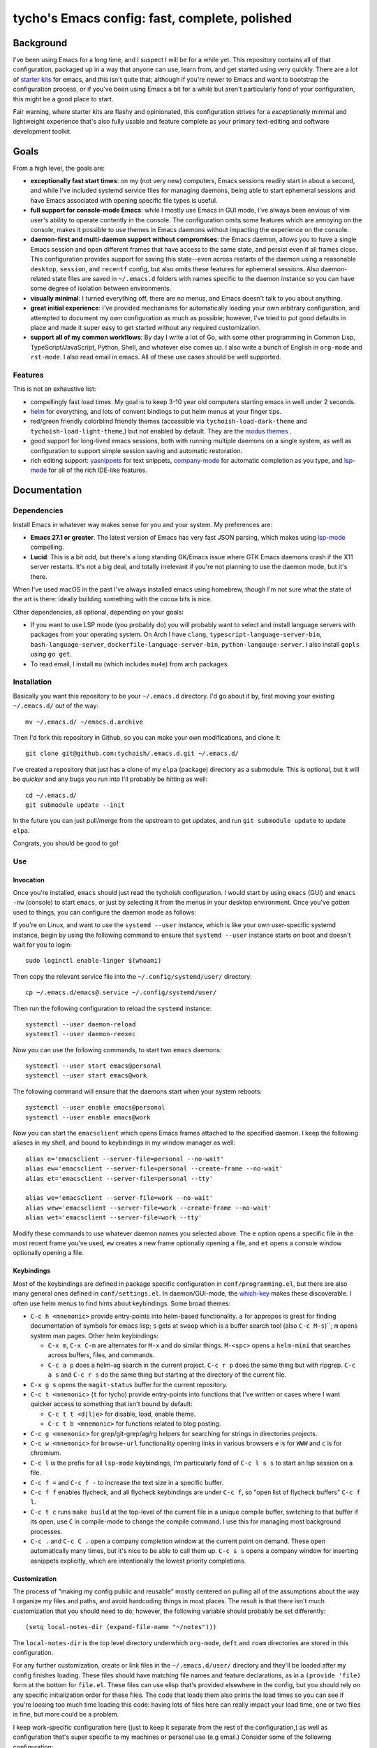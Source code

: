 ==============================================
tycho's Emacs config: fast, complete, polished
==============================================

Background
----------

I've been using Emacs for a long time, and I suspect I will be for a while
yet. This repository contains all of that configuration, packaged up in a way
that anyone can use, learn from, and get started using very quickly. There are
a lot of `starter kits <https://github.com/emacs-tw/awesome-emacs#starter-kit>`_
for emacs, and this isn't quite that; although if you're newer to Emacs and want
to bootstrap the configuration process, or if you've been using Emacs a bit for a
while but aren't particularly fond of your configuration, this might be a good
place to start.

Fair warning, where starter kits are flashy and opinionated, this
configuration strives for a *exceptionally* minimal and lightweight experience
that's also fully usable and feature complete as your primary text-editing and
software development toolkit.

Goals
-----

From a high level, the goals are:

- **exceptionally fast start times**: on my (not very new) computers, Emacs
  sessions readily start in about a second, and while I've included systemd
  service files for managing daemons, being able to start ephemeral sessions
  and have Emacs associated with opening specific file types is useful.

- **full support for console-mode Emacs**: while I mostly use Emacs in GUI mode,
  I've always been envious of vim user's ability to operate contently in the
  console. The configuration omits some features which are annoying on the
  console, makes it possible to use themes in Emacs daemons without impacting
  the experience on the console.

- **daemon-first and multi-daemon support without compromises**: the Emacs
  daemon, allows you to have a single Emacs session and open different frames
  that have access to the same state, and persist even if all frames
  close. This configuration provides support for saving this state--even
  across restarts of the daemon using a reasonable ``desktop``, ``session``, and
  ``recentf`` config, but also omits these features for ephemeral
  sessions. Also daemon-related state files are saved in ``~/.emacs.d``
  folders with names specific to the daemon instance so you can have some
  degree of isolation between environments.

- **visually minimal**: I turned everything off, there are no menus, and Emacs
  doesn't talk to you about anything.

- **great initial experience**: I've provided mechanisms for automatically
  loading your own arbitrary configuration, and attempted to document my own
  configuration as much as possible; however, I've tried to put good defaults
  in place and made it super easy to get started without any required
  customization.

- **support all of my common workflows**: By day I write a lot of Go, with
  some other programming in Common Lisp, TypeScript/JavaScript, Python, Shell,
  and whatever else comes up. I also write a bunch of English in ``org-mode``
  and ``rst-mode``. I also read email in emacs. All of these use cases should
  be well supported.

Features
~~~~~~~~

This is not an exhaustive list:

- compellingly fast load times. My goal is to keep 3-10 year old computers
  starting emacs in well under 2 seconds.

- `helm <https://github.com/emacs-helm/helm>`_ for everything, and lots of
  convent bindings to put helm menus at your finger tips.

- red/green friendly colorblind friendly themes (accessible via
  ``tychoish-load-dark-theme`` and ``tychoish-load-light-theme``,) but not
  enabled by default. They are the `modus themes
  <https://gitlab.com/protesilaos/modus-themes>`_ .

- good support for long-lived emacs sessions, both with running multiple
  daemons on a single system, as well as configuration to support simple
  session saving and automatic restoration.

- rich editing support: `yasnippets <https://github.com/joaotavora/yasnippet>`_
  for text snippets, `company-mode <https://github.com/company-mode>`_
  for automatic completion as you type, and `lsp-mode
  <https://github.com/emacs-lsp/lsp-mode>`_ for all of the rich IDE-like
  features.

Documentation
-------------

Dependencies
~~~~~~~~~~~~

Install Emacs in whatever way makes sense for you and your system. My
preferences are:

- **Emacs 27.1 or greater**. The latest version of Emacs has very fast JSON
  parsing, which makes using `lsp-mode <https://github.com/emacs-lsp/lsp-mode/>`_
  compelling.

- **Lucid**. This is a bit odd, but there's a long standing GK/Emacs issue
  where GTK Emacs daemons crash if the X11 server restarts. It's not a big
  deal, and totally irrelevant if you're not planning to use the daemon mode,
  but it's there.

When I've used macOS in the past I've always installed emacs using homebrew,
though I'm not sure what the state of the art is there: ideally building
something with the cocoa bits is nice.

Other dependencies, all optional, depending on your goals:

- If you want to use LSP mode (you probably do) you will probably want to
  select and install language servers with packages from your operating
  system. On Arch I have ``clang``, ``typescript-language-server-bin``,
  ``bash-language-server``, ``dockerfile-language-server-bin``,
  ``python-langauge-server``. I also install ``gopls`` using ``go get``.

- To read email, I install ``mu`` (which includes ``mu4e``) from arch
  packages.

Installation
~~~~~~~~~~~~

Basically you want this repository to be your ``~/.emacs.d`` directory. I'd go
about it by, first moving your existing ``~/.emacs.d/`` out of the way: ::

   mv ~/.emacs.d/ ~/emacs.d.archive

Then I'd fork this repository in Github, so you can make your own
modifications, and clone it: ::

   git clone git@github.com:tychoish/.emacs.d.git ~/.emacs.d/

I've created a repository that just has a clone of my ``elpa`` (package)
directory as a submodule. This is optional, but it will be *quicker* and
any bugs you run into I'll probably be hitting as well: ::

   cd ~/.emacs.d/
   git submodule update --init

In the future you can just pull/merge from the upstream to get updates, and
run ``git submodule update`` to update ``elpa``.

Congrats, you should be good to go!

Use
~~~

Invocation
``````````

Once you're installed, ``emacs`` should just read the tychoish
configuration. I would start by using ``emacs`` (GUI) and ``emacs -nw``
(console) to start ``emacs``, or just by selecting it from the menus in your
desktop environment. Once you've gotten used to things, you can configure the
daemon mode as follows:

If you're on Linux, and want to use the ``systemd --user`` instance, which is
like your own user-specific systemd instance, begin by using the following
command to ensure that ``systemd --user`` instance starts on boot and doesn't
wait for you to login: ::

   sudo loginctl enable-linger $(whoami)

Then copy the relevant service file into the ``~/.config/systemd/user/``
directory: ::

   cp ~/.emacs.d/emacs@.service ~/.config/systemd/user/

Then run the following configuration to reload the ``systemd`` instance: ::

   systemctl --user daemon-reload
   systemctl --user daemon-reexec

Now you can use the following commands, to start two
``emacs`` daemons: ::

   systemctl --user start emacs@personal
   systemctl --user start emacs@work

The following command will ensure that the daemons start when your system
reboots: ::

   systemctl --user enable emacs@personal
   systemctl --user enable emacs@work

Now you can start the ``emacsclient`` which opens Emacs frames attached to the
specified daemon. I keep the following aliases in my shell, and bound to
keybindings in my window manager as well: ::

   alias e='emacsclient --server-file=personal --no-wait'
   alias ew='emacsclient --server-file=personal --create-frame --no-wait'
   alias et='emacsclient --server-file=personal --tty'

   alias we='emacsclient --server-file=work --no-wait'
   alias wew='emacsclient --server-file=work --create-frame --no-wait'
   alias wet='emacsclient --server-file=work --tty'

Modify these commands to use whatever daemon names you selected above. The
``e`` option opens a specific file in the most recent frame you've used,
``ew`` creates a new frame optionally opening a file, and ``et`` opens a
console window optionally opening a file.

Keybindings
```````````

Most of the keybindings are defined in package specific configuration in
``conf/programming.el``, but there are also many general ones defined in
``conf/settings.el``. In daemon/GUI-mode, the `which-key
<https://github.com/justbur/emacs-which-key>`_ makes these discoverable. I
often use helm menus to find hints about keybindings. Some broad themes:

- ``C-c h <mnemonic>`` provide entry-points into helm-based
  functionality. ``a`` for appropos is great for finding documentation of
  symbols for emacs lisp; ``s`` gets at ``swoop`` which is a buffer search
  tool (also ``C-c M-s``)``; ``m`` opens system man pages. Other helm
  keybindings:

  - ``C-x m``, ``C-x C-m`` are alternates for ``M-x`` and do similar
    things. ``M-<spc>`` opens a ``helm-mini`` that searches across buffers,
    files, and commands.

  - ``C-c a p`` does a helm-ag search in the current project. ``C-c r p`` does
    the same thing but with ripgrep. ``C-c a s`` and ``C-c r s`` do the same
    thing but starting at the directory of the current file.

- ``C-x g s`` opens the ``magit-status`` buffer for the current repository.

- ``C-c t <mnemonic>`` (``t`` for tycho) provide entry-points into functions that
  I've written or cases where I want quicker access to something that isn't
  bound by default:

  - ``C-c t t <d|l|e>`` for disable, load, enable theme.
  - ``C-c t b <mnemonic>`` for functions related to blog posting.

- ``C-c g <mnemonic>`` for grep/git-grep/ag/rg helpers for searching
  for strings in directories projects.

- ``C-c w <mnemonic>`` for ``browse-url`` functionality opening links in
  various browsers ``e`` is for ``WWW`` and ``c`` is for chromium.

- ``C-c l`` is the prefix for all ``lsp-mode`` keybindings, I'm particularly
  fond of ``C-c l s s`` to start an lsp session on a file.

- ``C-c f =`` and ``C-c f -`` to increase the text size in a specific buffer.

- ``C-c f f`` enables flycheck, and all flycheck keybindings are under ``C-c
  f``, so "open list of flycheck buffers" ``C-c f l``.

- ``C-c t c`` runs ``make build`` at the top-level of the current file in a
  unique compile buffer, switching to that buffer if its open, use ``C`` in
  compile-mode to change the compile command. I use this for managing most
  background processes.

- ``C-c .`` and ``C-c C .`` open a company completion window at the current
  point on demand. These open automatically many times, but it's nice to be
  able to call them up. ``C-c s s`` opens a company window for inserting
  asnippets explicitly, which are intentionally the lowest priority
  completions.

Customization
`````````````

The process of "making my config public and reusable" mostly centered on
pulling all of the assumptions about the way I organize my files and paths,
and avoid hardcoding things in most places. The result is that there isn't
much customization that you should need to do; however, the following variable
should probably be set differently: ::

    (setq local-notes-dir (expand-file-name "~/notes")))

The ``local-notes-dir`` is the top level directory underwhich ``org-mode``,
``deft`` and ``roam`` directories are stored in this configuration.

For any further customization, create or link files in the
``~/.emacs.d/user/`` directory and they'll be loaded after my config finishes
loading. These files should have matching file names and feature declarations,
as in a ``(provide 'file)`` form at the bottom for ``file.el``. These files
can use elisp that's provided elsewhere in the config, but you should rely on
any specific initialization order for these files. The code that loads them
also prints the load times so you can see if you're loosing too much time
loading this code: having lots of files here can really impact your load time,
one or two files is fine, but more could be a problem.

I keep work-specific configuration here (just to keep it separate from the
rest of the configuration,) as well as configuration that's super specific to
my machines or personal use (e.g email.) Consider some of the following
configuration:

- Setup my org capture templates, using a function defined elsewhere: ::

    ;; (tychoish-add-org-capture-template <prefix-key> "file-name")
    ;; using the empty key creates a shortcuts in a file at the top level
    ;; (templates starting with n, t, r, j )
    (tychoish-add-org-capture-template "m" "meta")
    (tychoish-add-org-capture-template "w" "writing")
    (tychoish-add-org-capture-template "b" "blog")
    (tychoish-add-org-capture-template "" "organizer")

  This modifies data in a list, so calling this function in the reverse
  priority is ideal.

- Setup different fonts on different machines: ::

    (when (gui-p)
     (let ((sys (system-name)))
       (cond
	((equal "deleuze" sys) (tychoish-font-setup "Source Code Pro" 11))
	((equal "derrida" sys) (tychoish-font-setup "Source Code Pro" 10))
	((equal "bakhtin" sys) (tychoish-font-setup "Source Code Pro" 10)))))

  I use different font sizes on my laptop ``deleuze`` but at the very least,
  if you do nothing else I'd use one of the following forms somewhere: ::

    (when (gui-p)
      (tychoish-font-setup "Source Code Pro" 10))

    (when (gui-p)
      (tychoish-font-setup "Inconsolata-g" 11))

    (when (gui-p)
      (tychoish-font-setup "Consolas" 11))

  ``tychoish-font-setup`` also works interactively.

- For using ``mu4e`` to manage email, in a multi-account setup, I have a few
  functions that I define here for changing my originating email address/mu
  database, which are bound to keys, but the fundamentals are: ::

     (defun tychoish-mail-setup-personal ()
	(interactive)
	(setq mu4e-get-mail-command "fetchmail -a")
	(setq mu4e-user-mail-address-list '("tycho@example.org" "tycho@example.net"))
	(tychoish-set-up-email (expand-file-name "~/mail") "tycho garen" "tycho@example.net"))

     (global-set-key (kbd "C-c m a") ''tychoish-mail-setup-personal)

     (defun tychoish-mail-setup-work ()
	(interactive)
	(setq mu4e-get-mail-command "fetchmail -a")
	(setq mu4e-user-mail-address-list '("sam@example.com"))
	(tychoish-set-up-email (expand-file-name "~/mail") "sam tycho garen" "sam@example.com"))

     (global-set-key (kbd "C-c m a") ''tychoish-mail-setup-work)

     (let ((daemon (daemonp)))
	 (cond
	   ((equal daemon "personal") (tychoish-mail-personal))
	   ((equal daemon "work") (tychoish-mail-work))))

Enjoy! Happy hacking!

Participation
-------------

If you like this, and find it useful, you don't need to do anything! Just
enjoy!

